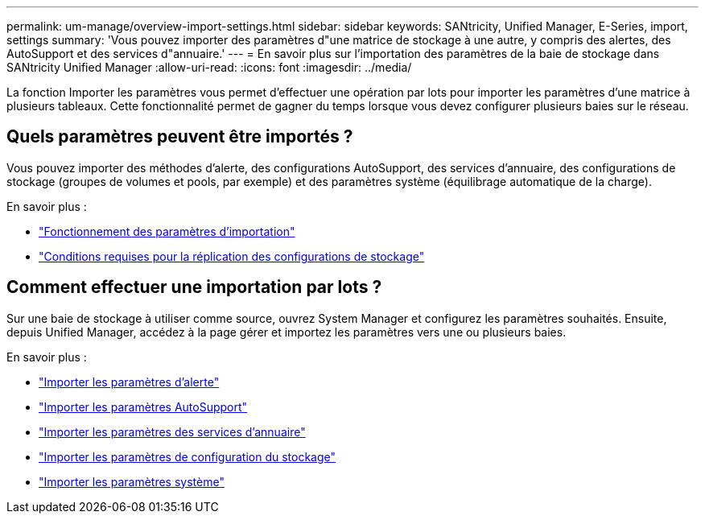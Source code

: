 ---
permalink: um-manage/overview-import-settings.html 
sidebar: sidebar 
keywords: SANtricity, Unified Manager, E-Series, import, settings 
summary: 'Vous pouvez importer des paramètres d"une matrice de stockage à une autre, y compris des alertes, des AutoSupport et des services d"annuaire.' 
---
= En savoir plus sur l'importation des paramètres de la baie de stockage dans SANtricity Unified Manager
:allow-uri-read: 
:icons: font
:imagesdir: ../media/


[role="lead"]
La fonction Importer les paramètres vous permet d'effectuer une opération par lots pour importer les paramètres d'une matrice à plusieurs tableaux. Cette fonctionnalité permet de gagner du temps lorsque vous devez configurer plusieurs baies sur le réseau.



== Quels paramètres peuvent être importés ?

Vous pouvez importer des méthodes d'alerte, des configurations AutoSupport, des services d'annuaire, des configurations de stockage (groupes de volumes et pools, par exemple) et des paramètres système (équilibrage automatique de la charge).

En savoir plus :

* link:how-import-settings-works.html["Fonctionnement des paramètres d'importation"]
* link:requirements-for-replicating-storage-configurations.html["Conditions requises pour la réplication des configurations de stockage"]




== Comment effectuer une importation par lots ?

Sur une baie de stockage à utiliser comme source, ouvrez System Manager et configurez les paramètres souhaités. Ensuite, depuis Unified Manager, accédez à la page gérer et importez les paramètres vers une ou plusieurs baies.

En savoir plus :

* link:import-alert-settings.html["Importer les paramètres d'alerte"]
* link:import-autosupport-settings.html["Importer les paramètres AutoSupport"]
* link:import-directory-services-settings.html["Importer les paramètres des services d'annuaire"]
* link:import-storage-configuration-settings.html["Importer les paramètres de configuration du stockage"]
* link:import-system-settings.html["Importer les paramètres système"]

